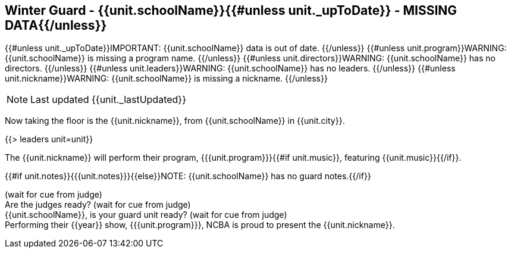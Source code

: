 == Winter Guard - {{unit.schoolName}}{{#unless unit._upToDate}} - MISSING DATA{{/unless}}

{{#unless unit._upToDate}}IMPORTANT: {{unit.schoolName}} data is out of date.
{{/unless}}
{{#unless unit.program}}WARNING: {{unit.schoolName}} is missing a program name.
{{/unless}}
{{#unless unit.directors}}WARNING: {{unit.schoolName}} has no directors.
{{/unless}}
{{#unless unit.leaders}}WARNING: {{unit.schoolName}} has no leaders.
{{/unless}}
{{#unless unit.nickname}}WARNING: {{unit.schoolName}} is missing a nickname.
{{/unless}}

NOTE: Last updated {{unit._lastUpdated}}

Now taking the floor is the {{unit.nickname}}, from {{unit.schoolName}} in {{unit.city}}.

{{> leaders unit=unit}}

The {{unit.nickname}} will perform their program, {{{unit.program}}}{{#if unit.music}}, featuring {{unit.music}}{{/if}}.

{{#if unit.notes}}{{{unit.notes}}}{{else}}NOTE: {{unit.schoolName}} has no guard notes.{{/if}}

(wait for cue from judge) +
Are the judges ready? (wait for cue from judge) +
{{unit.schoolName}}, is your guard unit ready? (wait for cue from judge) +
Performing their {{year}} show, {{{unit.program}}}, NCBA is proud to present the {{unit.nickname}}.
